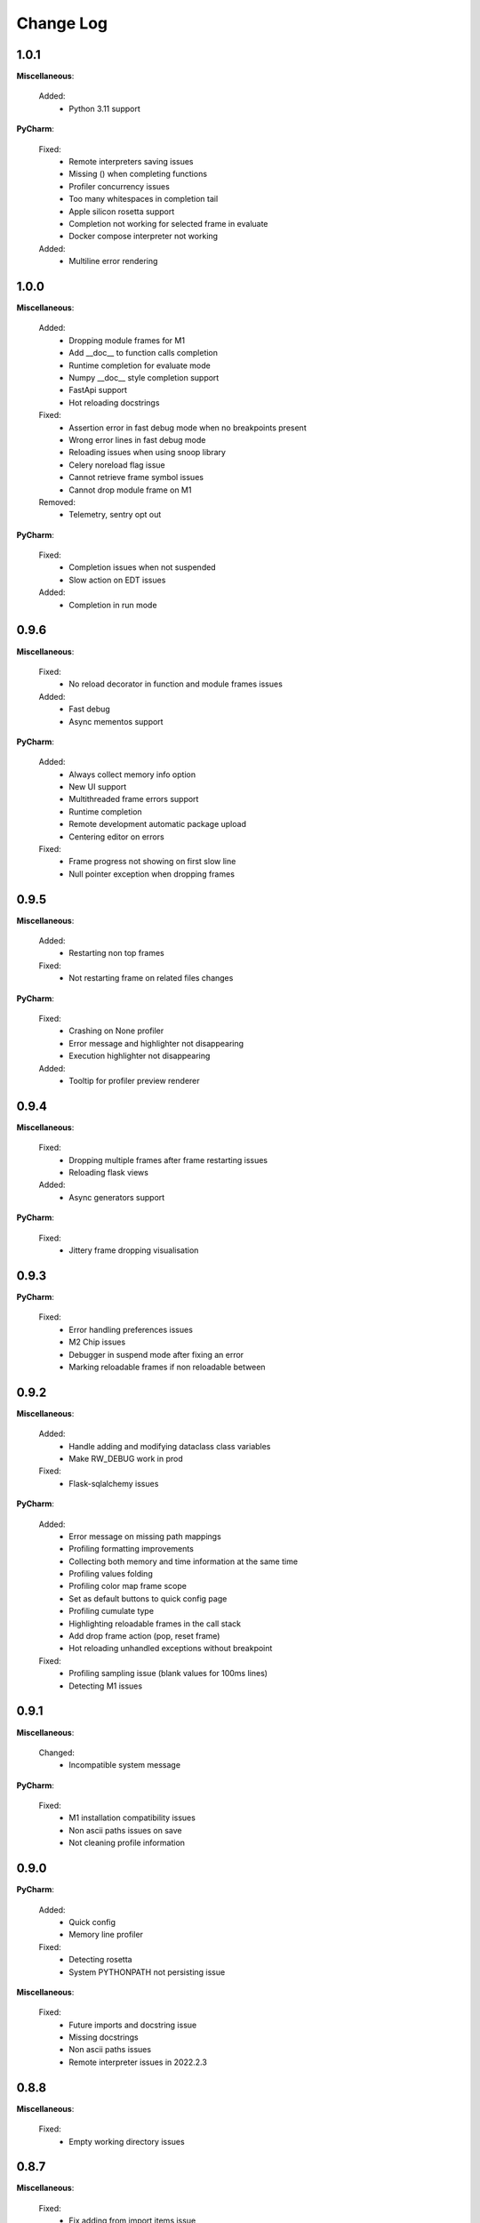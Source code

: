 Change Log
##########


1.0.1
-------

**Miscellaneous**:
    
  Added:
    * Python 3.11 support
    
**PyCharm**:
    
  Fixed:
    * Remote interpreters saving issues
    * Missing () when completing functions
    * Profiler concurrency issues
    * Too many whitespaces in completion tail
    * Apple silicon rosetta support
    * Completion not working for selected frame in evaluate
    * Docker compose interpreter not working
    
  Added:
    * Multiline error rendering
    
1.0.0
-------

**Miscellaneous**:
    
  Added:
    * Dropping module frames for M1
    * Add __doc__ to function calls completion
    * Runtime completion for evaluate mode
    * Numpy __doc__ style completion support
    * FastApi support
    * Hot reloading docstrings
    
  Fixed:
    * Assertion error in fast debug mode when no breakpoints present
    * Wrong error lines in fast debug mode
    * Reloading issues when using snoop library
    * Celery noreload flag issue
    * Cannot retrieve frame symbol issues
    * Cannot drop module frame on M1
    
  Removed:
    * Telemetry, sentry opt out
    
**PyCharm**:
    
  Fixed:
    * Completion issues when not suspended
    * Slow action on EDT issues
    
  Added:
    * Completion in run mode
    
0.9.6
-------

**Miscellaneous**:
    
  Fixed:
    * No reload decorator in function and module frames issues
    
  Added:
    * Fast debug
    * Async mementos support
    
**PyCharm**:
    
  Added:
    * Always collect memory info option
    * New UI support
    * Multithreaded frame errors support 
    * Runtime completion
    * Remote development automatic package upload
    * Centering editor on errors
    
  Fixed:
    * Frame progress not showing on first slow line
    * Null pointer exception when dropping frames
    
0.9.5
-------

**Miscellaneous**:
    
  Added:
    * Restarting non top frames
    
  Fixed:
    * Not restarting frame on related files changes
    
**PyCharm**:
    
  Fixed:
    * Crashing on None profiler
    * Error message and highlighter not disappearing
    * Execution highlighter not disappearing
    
  Added:
    * Tooltip for profiler preview renderer
    
0.9.4
-------

**Miscellaneous**:
    
  Fixed:
    * Dropping multiple frames after frame restarting issues
    * Reloading flask views
    
  Added:
    * Async generators support
    
**PyCharm**:
    
  Fixed:
    * Jittery frame dropping visualisation
    
0.9.3
-------

**PyCharm**:
    
  Fixed:
    * Error handling preferences issues
    * M2 Chip issues
    * Debugger in suspend mode after fixing an error
    * Marking reloadable frames if non reloadable between
    
0.9.2
-------

**Miscellaneous**:
    
  Added:
    * Handle adding and modifying dataclass class variables
    * Make RW_DEBUG work in prod
    
  Fixed:
    * Flask-sqlalchemy issues
    
**PyCharm**:
    
  Added:
    * Error message on missing path mappings
    * Profiling formatting improvements
    * Collecting both memory and time information at the same time
    * Profiling values folding
    * Profiling color map frame scope
    * Set as default buttons to quick config page
    * Profiling cumulate type
    * Highlighting reloadable frames in the call stack
    * Add drop frame action (pop, reset frame)
    * Hot reloading unhandled exceptions without breakpoint
    
  Fixed:
    * Profiling sampling issue (blank values for 100ms lines)
    * Detecting M1 issues
    
0.9.1
-------

**Miscellaneous**:
    
  Changed:
    * Incompatible system message
    
**PyCharm**:
    
  Fixed:
    * M1 installation compatibility issues
    * Non ascii paths issues on save
    * Not cleaning profile information
    
0.9.0
-------

**PyCharm**:
    
  Added:
    * Quick config
    * Memory line profiler
    
  Fixed:
    * Detecting rosetta
    * System PYTHONPATH not persisting issue
    
**Miscellaneous**:
    
  Fixed:
    * Future imports and docstring issue
    * Missing docstrings
    * Non ascii paths issues
    * Remote interpreter issues in 2022.2.3
    
0.8.8
-------

**Miscellaneous**:
    
  Fixed:
    * Empty working directory issues
    
0.8.7
-------

**Miscellaneous**:
    
  Fixed:
    * Fix adding from import items issue
    * Fix windows multiprocessing bugs
    
**PyCharm**:
    
  Added:
    * Easier downgrading
    
  Removed:
    * Package autoupdater
    
  Fixed:
    * Confusing RELOADIUMPATH message when no files are watched
    * Remote interpreter issues for new PyCharm versions
    * View pane null pointer exception
    
0.8.6
-------

**Miscellaneous**:
    
  Fixed:
    * Encoding issues
    * Import threading issues
    * Multiprocessing issues
    * Double popup issue on FrameError
    
  Added:
    * Multiprocessing extension
    * Manual reload file command
    * Symlinks and mounted directories support
    
**PyCharm**:
    
  Added:
    * Reloadable files highlighting
    * Manual reload action
    
  Fixed:
    * Too many open files issue
    
0.8.5
-------

**Miscellaneous**:
    
  Added:
    * Support for no_reload decorator for frame reloads
    * Profiling optimisations
    * PyTest extension
    * Disabling telemetry
    * Disabling error reporting
    * RELOADIUMIGNORE env variable
    * M1 support
    * Profiling optimisations
    
  Fixed:
    * cached_property issues
    * Moving function closures
    * Moving non instantiated closures
    
  Removed:
    * Win32 support
    
**PyCharm**:
    
  Fixed:
    * Freeze on update
    
  Added:
    * Docker compose support
    * Docker support
    
0.8.4
-------

**Miscellaneous**:
    
  Changed:
    * Add mypyc optimisations
    
  Added:
    * Support async methods
    * Nested closures support
    
  Removed:
    * Python 3.6 support
    
0.8.3
-------

**Miscellaneous**:
    
  Changed:
    * More defensive reloading
    
  Added:
    * Reloading closures
    * Before and after reload hooks
    * Accepting (re-raising) handled exceptions
    * Profiling modules
    
  Fixed:
    * Not resolving templates for Flask
    * Errors not highlighted when reloading module frames
    * Syntax errors not highlighted
    * Pickling issues
    * Watching paths with dots
    
**PyCharm**:
    
  Added:
    * Rendering exception messages
    
0.8.2
-------

**Miscellaneous**:
    
  Fixed:
    * Frame progress stopping after handled exceptions
    * Startup error when running without utf-8 encoding
    * Fixing errors mode for handled exceptions
    * Mocked functions errors
    * Intercepting flask errors
    * Reference issues for enums
    * Dataclass attributes updating issues
    * Debugger speedups
    
  Added:
    * Handle profiling closures
    * VsCode compatibility
    
**PyCharm**:
    
  Added:
    * More colormaps choices
    
  Changed:
    * Move Timing Details button below Annotate with git blame
    * Make debugger speedups enabled by default
    
  Fixed:
    * Disappearing frame progress for very slow lines
    
0.8.1
-------

**Miscellaneous**:
    
  Fixed:
    * Pydash icompatibility
    * --help not working
    * Morphing object types
    * Hanging on reload issues
    
  Added:
    * Handle django model fields
    * Graphene extension
    
**PyCharmPlugin**:
    
  Fixed:
    * Error highlighter not working for closures
    * Multithreaded frame reload issues
    
  Added:
    * Highlighting updated objects
    * Preferences
    * Frame progress rendering
    * Profiling current function
    
0.8.0
-------

**Miscellaneous**:
    
  Fixed:
    * Reloading decorated methods by objects
    * Adding methods bugs
    * Fixing module errors while in function frame bugs
    * Hangs on startup error in debug mode
    * Python <= 3.8 compatiblity issues
    * Python 3.10 compatibility issues
    * Frame restart pointer recovering bugs
    
  Added:
    * Handle reloading main module without guard, while loop as entrypoint
    
  Changed:
    * Optimise threads
    
**PyCharmPlugin**:
    
  Added:
    * First run dialog
    * First debug dialog
    * Events, commands
    * Error highlighter
    * First user error dialog
    * Fixing frame error dialog
    * Remote interpreters improvements
    * Handling remote path mappings
    
0.7.8
-------

**Miscellaneous**:
    
  Fixed:
    * Index not ready errors
    * Optimise import time
    * Modifying decorated class methods bugs
    * Comprehensions bugs
    * Python 3.10 compatibility bugs
    * Reloading nested classes
    * Windows compatibility bugs (django not rolling back db on user error)
    
  Changed:
    * Make debugger speedups disabled by default (does not work in some cases)
    
  Added:
    * Handle user errors feature (let users fix errors that occured durring debugging).
    * Adding and editing enums
    
0.7.7
-------

**Miscellaneous**:
    
  Added:
    * About Reloadium button
    
  Fixed:
    * Older IDE versions compatiblity
    * Patching methods bugs
    * Adding classes bugs
    * Patching tuples bugs
    
**User Experience**:
    
  Added:
    * Modifing not loaded files msg
    
0.7.6
-------

**Miscellaneous**:
    
  Fixed:
    * Updating methods issues under run (non debug)
    
0.7.5
-------

**Miscellaneous**:
    
  Added:
    * RELOADIUMPATH working for files
    * Settings
    * Reloadium menu group
    
  Fixed:
    * Reloading current function with decorators bug
    * Remote interpreters issues
    * Breakpoint not hit when no files are watching
    
**User Experience**:
    
  Added:
    * Warning when editing current function during runtime (not debug)
    * Message that user reload errors can be fixed
    
**Django**:
    
  Fixed:
    * Fixing errors during current function not rolling back session properly
    
**Flask**:
    
  Fixed:
    * Editing template files not reloading page for Flask
    
0.7.3
-------

**Miscellaneous**:
    
  Added:
    * Print warning when no files are watched
    * Print watched paths on start
    
  Fixed:
    * Tuples reloading when not changed bug
    
0.7.2
-------

**Miscellaneous**:
    
  Added:
    * Older mac os systems compatibility
    * Bundle library into the plugin
    * PyGame plugin
    * No reload decorators
    * No reload decorators validation
    
  Changed:
    * Bump library version
    * Move cache to dot directory
    
  Fixed:
    * Context popup actions EDT errors
    * Flask request object update issues
    * Python 3.6 compatibility issues
    
0.7.1
-------

**Miscellaneous**:
    
  Fixed:
    * Older IDE version compatibility
    * Persisting old package versions
    
  Added:
    * Windows 32bit support
    * Handling not supported python versions
    
**Code Quality**:
    
  Added:
    * More tests
    
  Changed:
    * Wheels handling refactor
    
0.7.0
-------

**Miscellaneous**:
    
  Added:
    * Conda compatibility
    * PipEnv compatibility
    * Poetry compatibility
    * Old pip version compatibility
    
  Fixed:
    * EDT errors for context actions
    
**Code quality**:
    
  Added:
    * Unit tests, integration tests
    * General refactor
    
0.6.5
-------

**Miscellaneous**:
    
  Fixed:
    * Null pointer exception when sdk is not set
    * Error when setting run from context menu but not exists in configuration list
    
  Removed:
    * Shortcuts mapping
    
0.6.4
-------

**Miscellaneous**:
    
  Fixed:
    * Update popup
    * Context group action running wrong configuration
    * NotNull parameter exception when there are no packages
    
0.6.3
-------

**Miscellaneous**:
    
  Fixed:
    * Pip compatibility issues for linux
    * EDT errors
    * Reloadium buttons not starting process occasionally
    * General stability
    
  Added:
    * Remote interpreters support
    * Speed optimizations
    * Older versions compatibility
    